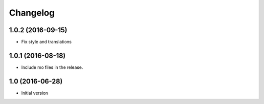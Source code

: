 Changelog
=========

1.0.2 (2016-09-15)
------------------

- Fix style and translations


1.0.1 (2016-08-18)
------------------

- Include mo files in the release.


1.0 (2016-06-28)
----------------

-  Initial version
